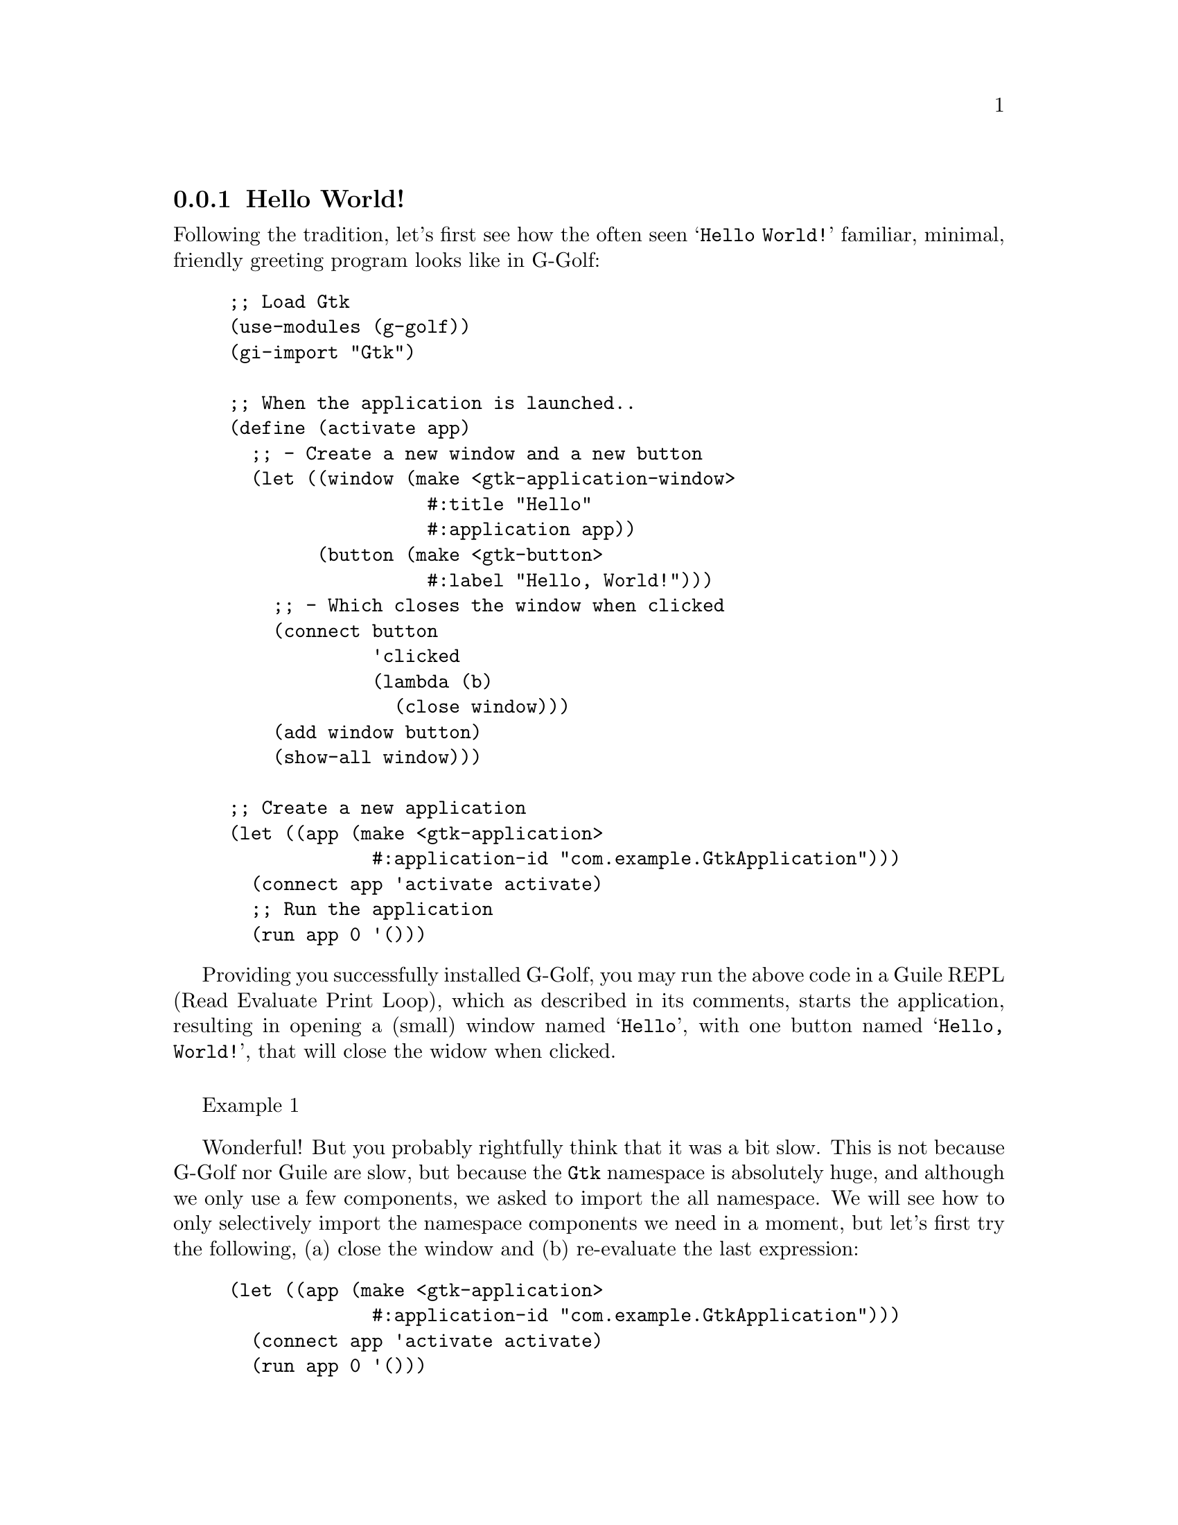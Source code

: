 @c -*-texinfo-*-
@c This is part of the GNU G-Golf Reference Manual.
@c Copyright (C) 2016 - 2020 Free Software Foundation, Inc.
@c See the file g-golf.texi for copying conditions.


@node Hello World!
@subsection Hello World!

Following the tradition, let's first see how the often seen @samp{Hello
World!} familiar, minimal, friendly greeting program looks like in
G-Golf:

@lisp
;; Load Gtk
(use-modules (g-golf))
(gi-import "Gtk")

;; When the application is launched..
(define (activate app)
  ;; - Create a new window and a new button
  (let ((window (make <gtk-application-window>
                  #:title "Hello"
                  #:application app))
        (button (make <gtk-button>
                  #:label "Hello, World!")))
    ;; - Which closes the window when clicked
    (connect button
             'clicked
             (lambda (b)
               (close window)))
    (add window button)
    (show-all window)))

;; Create a new application
(let ((app (make <gtk-application>
             #:application-id "com.example.GtkApplication")))
  (connect app 'activate activate)
  ;; Run the application
  (run app 0 '()))
@end lisp

Providing you successfully installed G-Golf, you may run the above code
in a Guile @abbr{REPL, Read Evaluate Print Loop}, which as described in
its comments, starts the application, resulting in opening a (small)
window named @samp{Hello}, with one button named @samp{Hello, World!},
that will close the widow when clicked.

@float Example, exa:exa1
@ifnottex
@image{images/hello-world-1,,,hello-world-1,png}
@caption{Hello World! (1)}
@end ifnottex
@end float

Wonderful! But you probably rightfully think that it was a bit
slow. This is not because G-Golf nor Guile are slow, but because the
@code{Gtk} namespace is absolutely huge, and although we only use a few
components, we asked to import the all namespace. We will see how to
only selectively import the namespace components we need in a moment,
but let's first try the following, (a) close the window and (b)
re-evaluate the last expression:

@lisp
(let ((app (make <gtk-application>
             #:application-id "com.example.GtkApplication")))
  (connect app 'activate activate)
  (run app 0 '()))
@end lisp

Great! Now, the application was launched instantaneously. Since
everything it needs was already imported, the time it takes to execute
the code is nearly identical to the time it would take to execute the
same code from C - if you accurately measure the execution time in both
situation, you would see a difference in the results, but small enough
that it is safe to declare it imperceptible.


@ @ @sup{_} @strong{Selective Import} @*

To selectively import namespace components, use @ref{gi-import-by-name},
which takes two arguments, a namespace and a (component) name. Let's try
on our minimal @samp{Hello World!} example and see how it goes. All we
need to do, is to substitute the @code{(gi-import "Gtk")} call by the
following expression:

@lisp
(for-each (lambda (name)
            (gi-import-by-name "Gtk" name))
    '("Application"
      "ApplicationWindow"
      "Button"))
@end lisp

With this change, everything else kept equal, if you (quit and) restart
Guile, evaluate the updated @samp{Hello World!} example code, you will
notice how the elapse time before the application window appears is now
substantially reduced, compared to the version that inport the all
@code{Gtk} namespace.

Substantially reduced but not instantaneous: that is expected, although
we only import a few @code{Gtk} namespace components, three GObject
classes in this example, G-Golf will import those classes, their
interface(s) if any, methods, enums, flags ... and do the same for their
parent class, recursively - so, even for a tiny @samp{Hello World!}
example, G-Golf has to import (and dynamically define) tens of classes,
interfaces, enums, flags @dots{} as well as hundreds of methods and
procedures @dots{}
